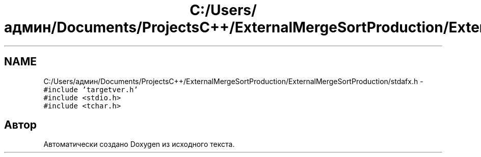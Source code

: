 .TH "C:/Users/админ/Documents/ProjectsC++/ExternalMergeSortProduction/ExternalMergeSortProduction/stdafx.h" 3 "Пт 11 Ноя 2016" "Doxygen" \" -*- nroff -*-
.ad l
.nh
.SH NAME
C:/Users/админ/Documents/ProjectsC++/ExternalMergeSortProduction/ExternalMergeSortProduction/stdafx.h \- \fC#include 'targetver\&.h'\fP
.br
\fC#include <stdio\&.h>\fP
.br
\fC#include <tchar\&.h>\fP
.br

.SH "Автор"
.PP 
Автоматически создано Doxygen из исходного текста\&.

